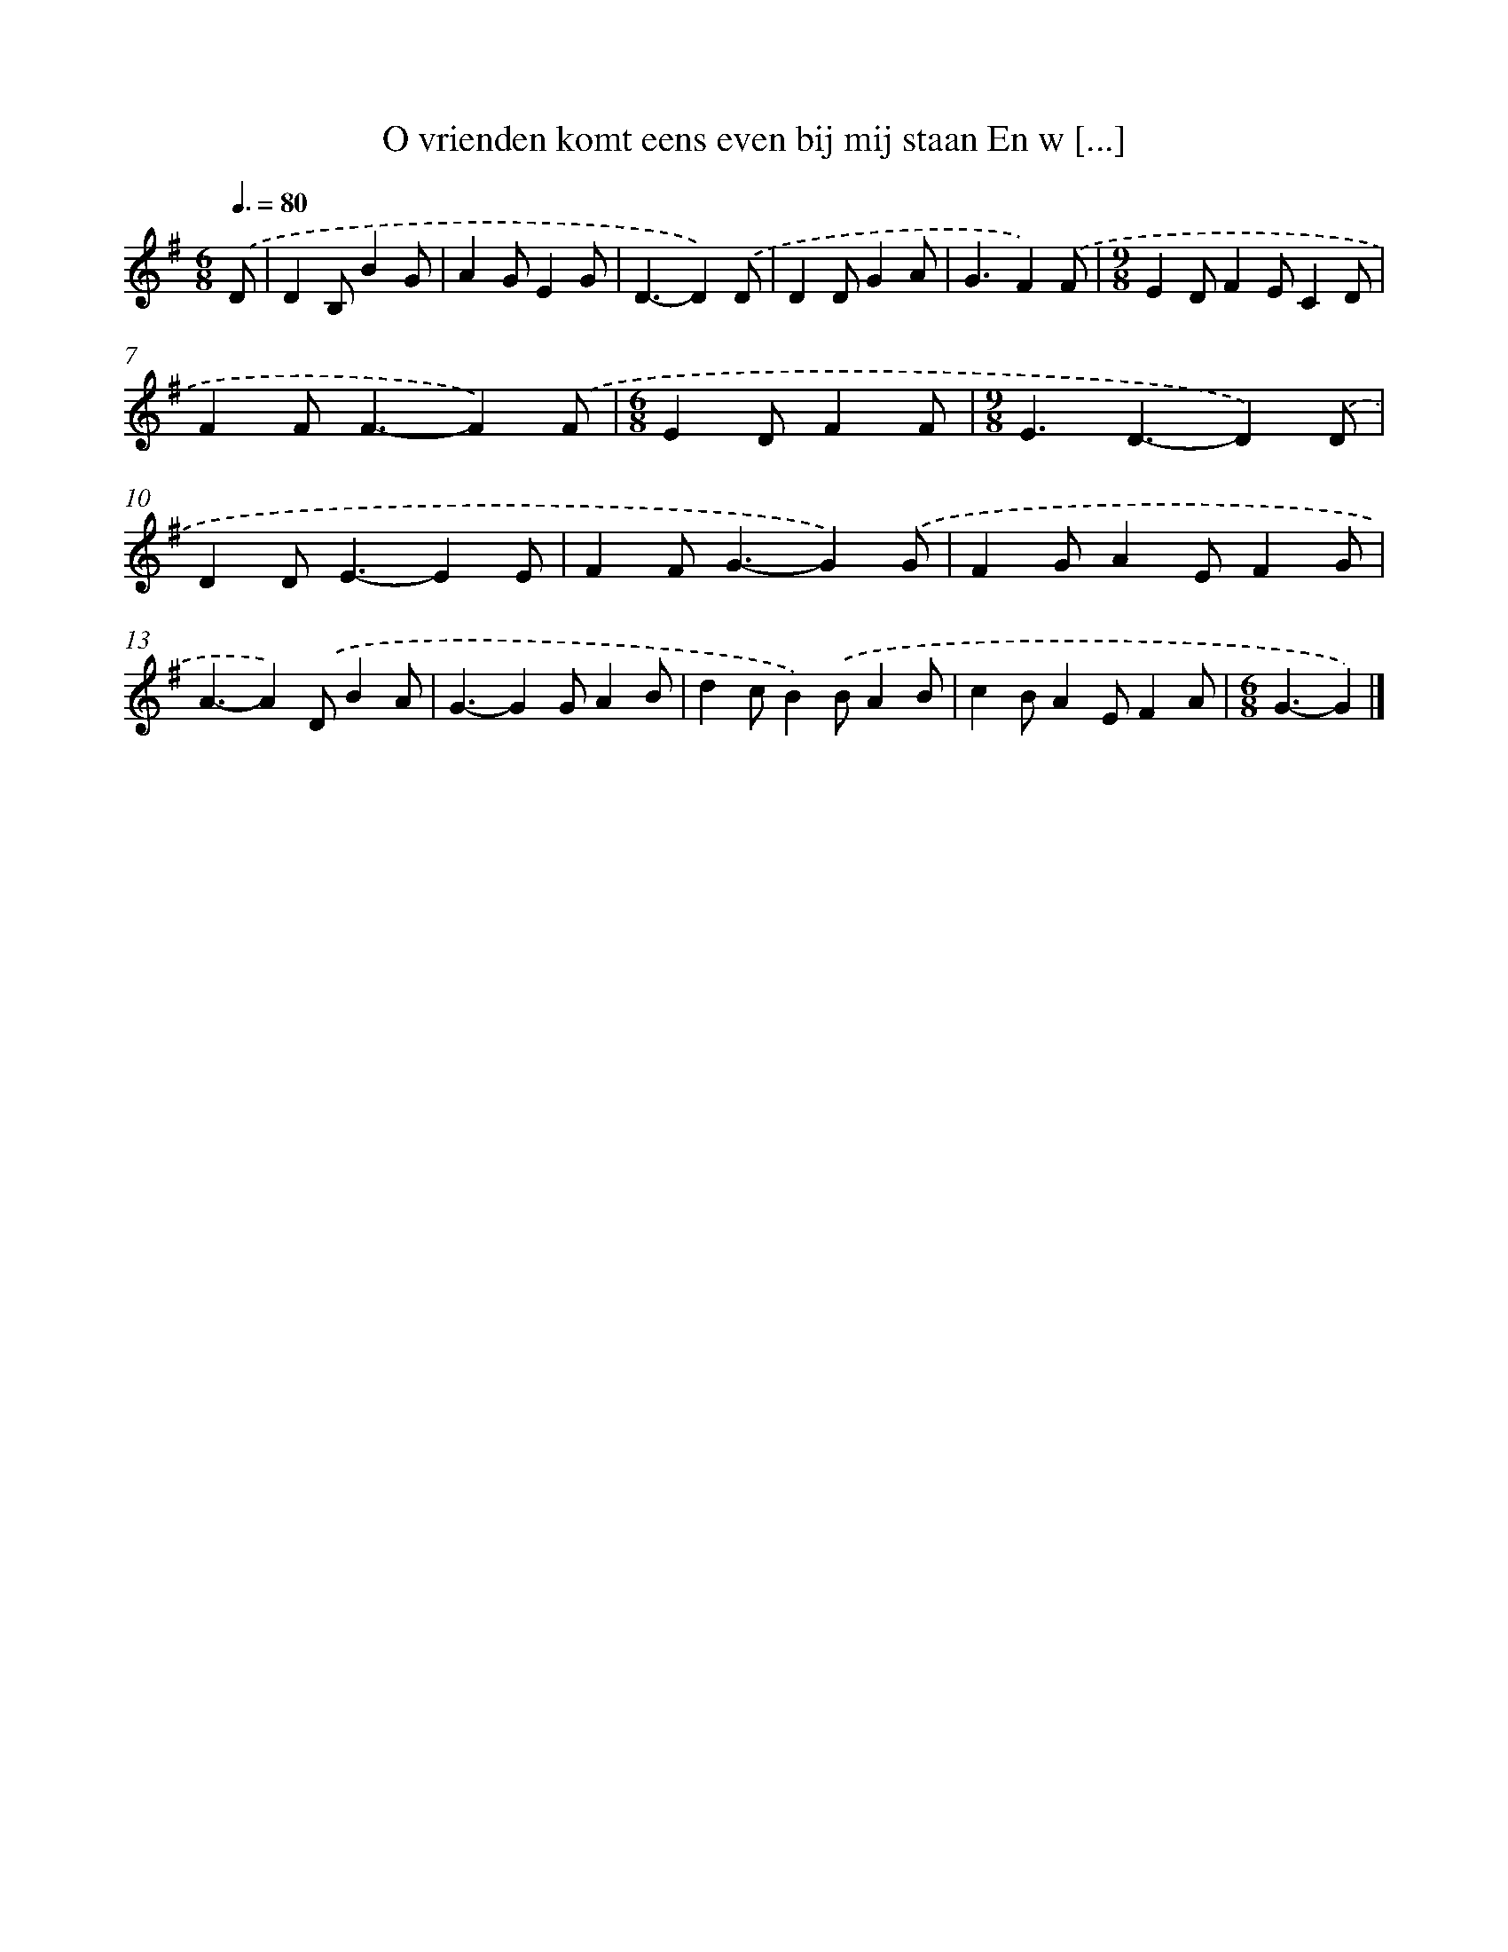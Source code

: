 X: 1335
T: O vrienden komt eens even bij mij staan En w [...]
%%abc-version 2.0
%%abcx-abcm2ps-target-version 5.9.1 (29 Sep 2008)
%%abc-creator hum2abc beta
%%abcx-conversion-date 2018/11/01 14:35:41
%%humdrum-veritas 1750105787
%%humdrum-veritas-data 538202813
%%continueall 1
%%barnumbers 0
L: 1/4
M: 6/8
Q: 3/8=80
K: G clef=treble
.('D/ [I:setbarnb 1]|
DB,/BG/ |
AG/EG/ |
D3/-D).('D/ |
DD/GA/ |
G3/F).('F/ |
[M:9/8]ED/FE/CD/ |
FF<F-F).('F/ |
[M:6/8]ED/FF/ |
[M:9/8]E3/D3/-D).('D/ |
DD<E-EE/ |
FF<G-G).('G/ |
FG/AE/FG/ |
A3/-A).('D/BA/ |
G3/-GG/AB/ |
dc/B).('B/AB/ |
cB/AE/FA/ |
[M:6/8]G3/-G) |]
